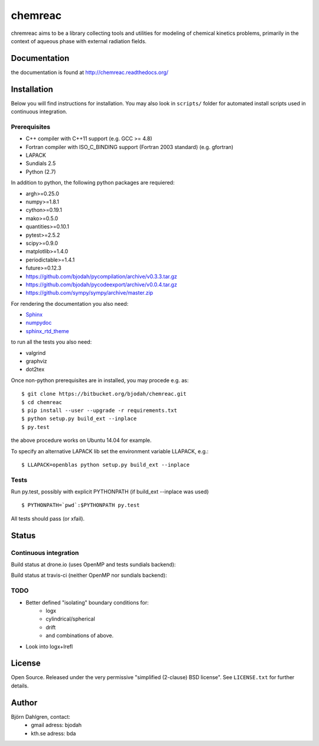 ========
chemreac
========

.. image:: https://travis-ci.org/bjodah/chemreac.png?branch=master
   :target: https://travis-ci.org/bjodah/chemreac
   :alt: Build status
.. image:: https://readthedocs.org/projects/chemreac/badge/?version=latest
   :target: http://chemreac.readthedocs.org/
   :alt: Documentation Status
.. image:: https://coveralls.io/repos/bjodah/chemreac/badge.png?branch=master
   :target: https://coveralls.io/r/bjodah/chemreac?branch=master
   :alt: Test coverage

chremreac aims to be a library collecting tools and utilities for
modeling of chemical kinetics problems, primarily in the context of
aqueous phase with external radiation fields. 

Documentation
=============

the documentation is found at http://chemreac.readthedocs.org/

Installation
============
.. install-start

Below you will find instructions for installation. You may also
look in ``scripts/`` folder for automated install scripts used
in continuous integration.

Prerequisites
-------------

- C++ compiler with C++11 support (e.g. GCC >= 4.8)
- Fortran compiler with ISO_C_BINDING support (Fortran 2003 standard) (e.g. gfortran)
- LAPACK
- Sundials 2.5
- Python (2.7)
    
In addition to python, the following python packages are requiered:

- argh>=0.25.0
- numpy>=1.8.1
- cython>=0.19.1
- mako>=0.5.0
- quantities>=0.10.1
- pytest>=2.5.2
- scipy>=0.9.0
- matplotlib>=1.4.0
- periodictable>=1.4.1
- future>=0.12.3
- https://github.com/bjodah/pycompilation/archive/v0.3.3.tar.gz
- https://github.com/bjodah/pycodeexport/archive/v0.0.4.tar.gz
- https://github.com/sympy/sympy/archive/master.zip

For rendering the documentation you also need:

- `Sphinx <http://sphinx-doc.org/>`_
- `numpydoc <https://pypi.python.org/pypi/numpydoc>`_
- `sphinx_rtd_theme <https://pypi.python.org/pypi/sphinx_rtd_theme>`_

to run all the tests you also need:

- valgrind
- graphviz
- dot2tex

Once non-python prerequisites are in installed, you may procede e.g. as:

::

    $ git clone https://bitbucket.org/bjodah/chemreac.git
    $ cd chemreac
    $ pip install --user --upgrade -r requirements.txt
    $ python setup.py build_ext --inplace
    $ py.test


the above procedure works on Ubuntu 14.04 for example. 

To specify an alternative LAPACK lib set the environment variable LLAPACK, e.g.:

::

    $ LLAPACK=openblas python setup.py build_ext --inplace


Tests
-----
Run py.test, possibly with explicit PYTHONPATH (if build_ext --inplace was used)

::

    $ PYTHONPATH=`pwd`:$PYTHONPATH py.test

All tests should pass (or xfail).

.. install-end

Status
======

Continuous integration
----------------------
Build status at drone.io (uses OpenMP and tests sundials backend):

.. image:: https://drone.io/github.com/bjodah/chemreac/status.png
   :target: https://drone.io/github.com/bjodah/chemreac/latest

Build status at travis-ci (neither OpenMP nor sundials backend):

.. image:: https://travis-ci.org/bjodah/chemreac.png?branch=master
   :target: https://travis-ci.org/bjodah/chemreac


TODO
----
- Better defined "isolating" boundary conditions for:
    - logx
    - cylindrical/spherical
    - drift
    - and combinations of above.
- Look into logx+lrefl

License
=======
Open Source. Released under the very permissive "simplified
(2-clause) BSD license". See ``LICENSE.txt`` for further details.

Author
======
Björn Dahlgren, contact:
 - gmail adress: bjodah
 - kth.se adress: bda
